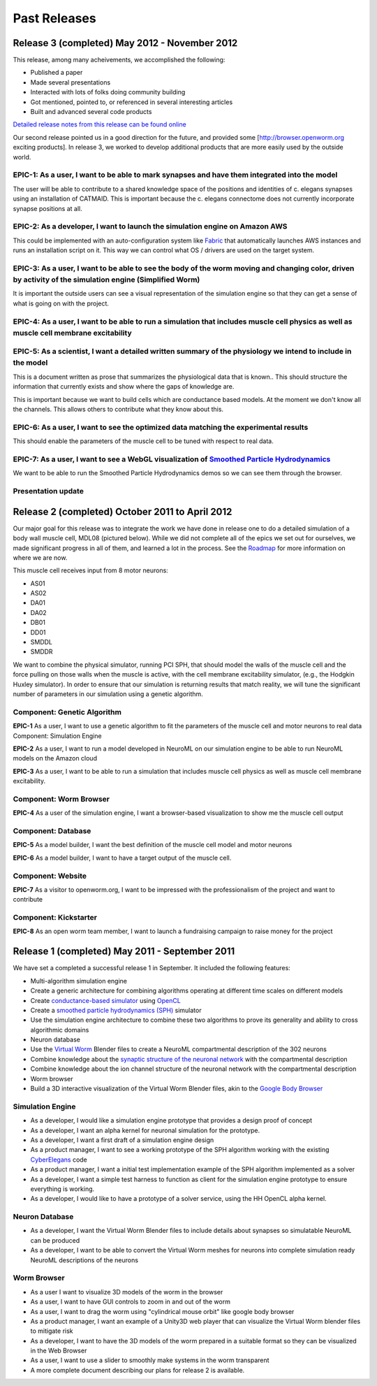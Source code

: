 .. _releases:

*************
Past Releases
*************

Release 3 (completed) May 2012 - November 2012
==============================================

This release, among many acheivements, we accomplished the following:

* Published a paper

* Made several presentations

* Interacted with lots of folks doing community building

* Got mentioned, pointed to, or referenced in several interesting articles

* Built and advanced several code products

`Detailed release notes from this release can be found online <https://docs.google.com/a/metacell.us/document/d/1cg1YnKI92tN9HZeXachTfpRlKP10OuJhXlRBabeTnuI/pub>`_

Our second release pointed us in a good direction for the future, and provided some [`http://browser.openworm.org <http://browser.openworm.org>`_ exciting products]. In release 3, we worked to develop additional products that are more easily used by the outside world.

EPIC-1: As a user, I want to be able to mark synapses and have them integrated into the model
---------------------------------------------------------------------------------------------
The user will be able to contribute to a shared knowledge space of the positions and identities of c. elegans synapses using an installation of CATMAID. This is important because the c. elegans connectome does not currently incorporate synapse positions at all.

.. The project page for this epic is available online. Feel free to leave comments on it!

EPIC-2: As a developer, I want to launch the simulation engine on Amazon AWS
----------------------------------------------------------------------------
This could be implemented with an auto-configuration system like `Fabric <http://docs.fabfile.org/en/1.8/>`_ that automatically launches AWS instances and runs an installation script on it. This way we can control what OS / drivers are used on the target system.

EPIC-3: As a user, I want to be able to see the body of the worm moving and changing color, driven by activity of the simulation engine (Simplified Worm)
---------------------------------------------------------------------------------------------------------------------------------------------------------
It is important the outside users can see a visual representation of the simulation engine so that they can get a sense of what is going on with the project.

EPIC-4: As a user, I want to be able to run a simulation that includes muscle cell physics as well as muscle cell membrane excitability
---------------------------------------------------------------------------------------------------------------------------------------
.. Here is a diagram that shows the roadmap for this.

EPIC-5: As a scientist, I want a detailed written summary of the physiology we intend to include in the model
-------------------------------------------------------------------------------------------------------------
This is a document written as prose that summarizes the physiological data that is known.. This should structure the information that currently exists and show where the gaps of knowledge are.

This is important because we want to build cells which are conductance based models. At the moment we don't know all the channels. This allows others to contribute what they know about this.

EPIC-6: As a user, I want to see the optimized data matching the experimental results
-------------------------------------------------------------------------------------
This should enable the parameters of the muscle cell to be tuned with respect to real data.

EPIC-7: As a user, I want to see a WebGL visualization of `Smoothed Particle Hydrodynamics <http://en.wikipedia.org/wiki/Smoothed-particle_hydrodynamics>`_
-----------------------------------------------------------------------------------------
We want to be able to run the Smoothed Particle Hydrodynamics demos so we can see them through the browser.

Presentation update
-------------------
.. In March 2012, we presented this update on the project.

Release 2 (completed) October 2011 to April 2012
=================================================
Our major goal for this release was to integrate the work we have done in release one to do a detailed simulation of a body wall muscle cell, MDL08 (pictured below). While we did not complete all of the epics we set out for ourselves, we made significant progress in all of them, and learned a lot in the process. See the `Roadmap <https://github.com/openworm/OpenWorm/wiki/Roadmap>`_ for more information on where we are now. 

This muscle cell receives input from 8 motor neurons:

* AS01

* AS02

* DA01

* DA02

* DB01

* DD01

* SMDDL

* SMDDR

We want to combine the physical simulator, running PCI SPH, that should model the walls of the muscle cell and the force pulling on those walls when the muscle is active, with the cell membrane excitability simulator, (e.g., the Hodgkin Huxley simulator). In order to ensure that our simulation is returning results that match reality, we will tune the significant number of parameters in our simulation using a genetic algorithm.

Component: Genetic Algorithm
----------------------------
**EPIC-1** As a user, I want to use a genetic algorithm to fit the parameters of the muscle cell and motor neurons to real data
Component: Simulation Engine

**EPIC-2** As a user, I want to run a model developed in NeuroML on our simulation engine to be able to run NeuroML models on the Amazon cloud

**EPIC-3** As a user, I want to be able to run a simulation that includes muscle cell physics as well as muscle cell membrane excitability.

Component: Worm Browser
-----------------------
**EPIC-4** As a user of the simulation engine, I want a browser-based visualization to show me the muscle cell output

Component: Database
-------------------
**EPIC-5** As a model builder, I want the best definition of the muscle cell model and motor neurons

**EPIC-6** As a model builder, I want to have a target output of the muscle cell.

Component: Website
------------------
**EPIC-7** As a visitor to openworm.org, I want to be impressed with the professionalism of the project and want to contribute

Component: Kickstarter
----------------------
**EPIC-8** As an open worm team member, I want to launch a fundraising campaign to raise money for the project

.. A more complete document describing our plans for release 2 is available.

Release 1 (completed) May 2011 - September 2011
===============================================
We have set a completed a successful release 1 in September. It included the following features:

* Multi-algorithm simulation engine

* Create a generic architecture for combining algorithms operating at different time scales on different models

* Create `conductance-based simulator <http://www.scholarpedia.org/article/Conductance-based_models>`_ using `OpenCL <http://en.wikipedia.org/wiki/OpenCL>`_

* Create a `smoothed particle hydrodynamics (SPH) <http://en.wikipedia.org/wiki/Smoothed-particle_hydrodynamics>`_ simulator

* Use the simulation engine architecture to combine these two algorithms to prove its generality and ability to cross algorithmic domains

* Neuron database

* Use the `Virtual Worm <http://caltech.wormbase.org/virtualworm/>`_ Blender files to create a NeuroML compartmental description of the 302 neurons

* Combine knowledge about the `synaptic structure of the neuronal network <http://www.wormatlas.org/neuronalwiring.html>`_  with the compartmental description

* Combine knowledge about the ion channel structure of the neuronal network with the compartmental description

* Worm browser

* Build a 3D interactive visualization of the Virtual Worm Blender files, akin to the `Google Body Browser <http://www.zygotebody.com/>`_

Simulation Engine
-----------------

* As a developer, I would like a simulation engine prototype that provides a design proof of concept

* As a developer, I want an alpha kernel for neuronal simulation for the prototype.

* As a developer, I want a first draft of a simulation engine design

* As a product manager, I want to see a working prototype of the SPH algorithm working with the existing `CyberElegans <http://www.youtube.com/watch?v=Ek49JSAiKjY>`_ code

* As a product manager, I want a initial test implementation example of the SPH algorithm implemented as a solver

* As a developer, I want a simple test harness to function as client for the simulation engine prototype to ensure everything is working.

* As a developer, I would like to have a prototype of a solver service, using the HH OpenCL alpha kernel.

Neuron Database
---------------

* As a developer, I want the Virtual Worm Blender files to include details about synapses so simulatable NeuroML can be produced

* As a developer, I want to be able to convert the Virtual Worm meshes for neurons into complete simulation ready NeuroML descriptions of the neurons

Worm Browser
------------

* As a user I want to visualize 3D models of the worm in the browser

* As a user, I want to have GUI controls to zoom in and out of the worm

* As a user, I want to drag the worm using "cylindrical mouse orbit" like google body browser

* As a product manager, I want an example of a Unity3D web player that can visualize the Virtual Worm blender files to mitigate risk

* As a developer, I want to have the 3D models of the worm prepared in a suitable format so they can be visualized in the Web Browser

* As a user, I want to use a slider to smoothly make systems in the worm transparent

* A more complete document describing our plans for release 2 is available.
